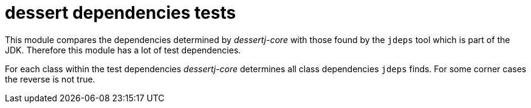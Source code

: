 = dessert dependencies tests

This module compares the dependencies determined by _dessertj-core_
with those found by the `jdeps` tool which is part of the JDK.
Therefore this module has a lot of test dependencies.

For each class within the test dependencies _dessertj-core_ determines
all class dependencies `jdeps` finds. For some corner cases the
reverse is not true.